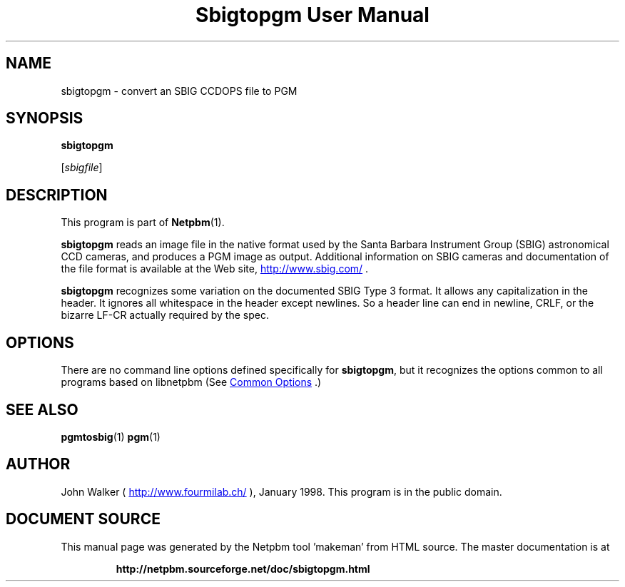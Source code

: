 \
.\" This man page was generated by the Netpbm tool 'makeman' from HTML source.
.\" Do not hand-hack it!  If you have bug fixes or improvements, please find
.\" the corresponding HTML page on the Netpbm website, generate a patch
.\" against that, and send it to the Netpbm maintainer.
.TH "Sbigtopgm User Manual" 1 "18 January 2015" "netpbm documentation"

.SH NAME

sbigtopgm - convert an SBIG CCDOPS file to PGM

.UN synopsis
.SH SYNOPSIS

\fBsbigtopgm\fP

[\fIsbigfile\fP]

.UN description
.SH DESCRIPTION
.PP
This program is part of
.BR "Netpbm" (1)\c
\&.
.PP
\fBsbigtopgm\fP reads an image file in the native format used
by the Santa Barbara Instrument Group (SBIG) astronomical CCD cameras,
and produces a PGM image as output.  Additional information on SBIG
cameras and documentation of the file format is available at the Web
site, 
.UR http://www.sbig.com/
http://www.sbig.com/
.UE
\&.
.PP
\fBsbigtopgm\fP recognizes some variation on the documented SBIG Type 3
format.  It allows any capitalization in the header.  It ignores all
whitespace in the header except newlines.  So a header line can end in
newline, CRLF, or the bizarre LF-CR actually required by the spec.

.UN options
.SH OPTIONS
.PP
There are no command line options defined specifically
for \fBsbigtopgm\fP, but it recognizes the options common to all
programs based on libnetpbm (See 
.UR index.html#commonoptions
 Common Options
.UE
\&.)

.UN seealso
.SH SEE ALSO
.BR "pgmtosbig" (1)\c
\&
.BR "pgm" (1)\c
\&

.UN author
.SH AUTHOR

John Walker (\fB
.UR http://www.fourmilab.ch/
http://www.fourmilab.ch/
.UE
\&\fP),
January 1998.  This program is in the public domain.
.SH DOCUMENT SOURCE
This manual page was generated by the Netpbm tool 'makeman' from HTML
source.  The master documentation is at
.IP
.B http://netpbm.sourceforge.net/doc/sbigtopgm.html
.PP